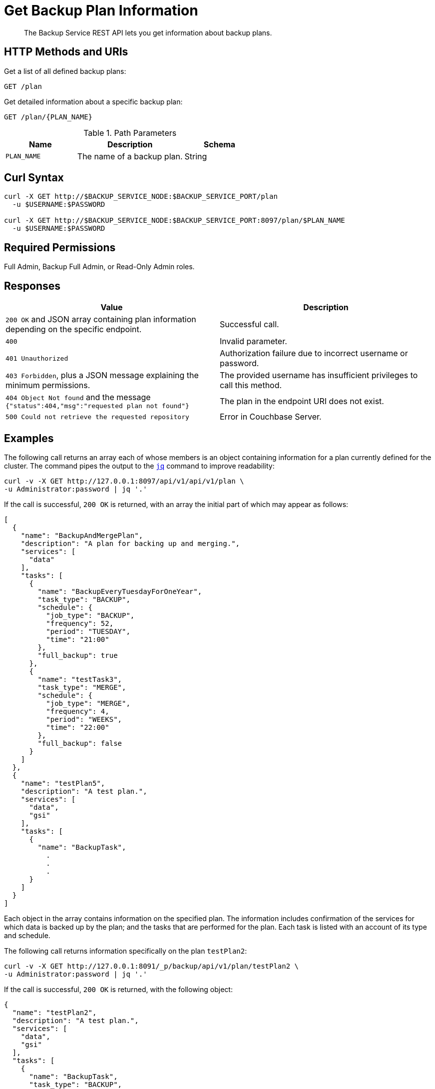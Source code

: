 = Get Backup Plan Information
:description: The Backup Service REST API lets you get information about backup plans.

[abstract]
{description}

[#http-methods-and-uris]
== HTTP Methods and URIs

Get a list of all defined backup plans:

----
GET /plan
----

Get detailed information about a specific backup plan:

----
GET /plan/{PLAN_NAME}
----

.Path Parameters
[cols="2,3,2"]
|===
|Name | Description | Schema

| `PLAN_NAME`
| The name of a backup plan. 
| String

|===

[#curl-syntax]
== Curl Syntax

----
curl -X GET http://$BACKUP_SERVICE_NODE:$BACKUP_SERVICE_PORT/plan
  -u $USERNAME:$PASSWORD

curl -X GET http://$BACKUP_SERVICE_NODE:$BACKUP_SERVICE_PORT:8097/plan/$PLAN_NAME
  -u $USERNAME:$PASSWORD
----

== Required Permissions

Full Admin, Backup Full Admin, or Read-Only Admin roles.



[#responses]
== Responses


|===
|Value | Description  

| `200 OK` and JSON array containing plan information depending on the specific endpoint.
| Successful call.

| `400` 
| Invalid parameter.

| `401 Unauthorized`
|  Authorization failure due to incorrect username or password.

| `403 Forbidden`, plus a JSON message explaining the minimum permissions.
| The provided username has insufficient privileges to call this method.

| `404 Object Not found` and the message `{"status":404,"msg":"requested plan not found"}`
| The plan in the endpoint URI does not exist.

| `500 Could not retrieve the requested repository`
| Error in Couchbase Server.

|===

[#examples]
== Examples

The following call returns an array each of whose members is an object containing information for a plan currently defined for the cluster.
The command pipes the output to the https://stedolan.github.io/jq[`jq`^] command to improve readability:

[source, console]
----
curl -v -X GET http://127.0.0.1:8097/api/v1/api/v1/plan \
-u Administrator:password | jq '.'
----

If the call is successful, `200 OK` is returned, with an array the initial part of which may appear as follows:


[source, json]
----
[
  {
    "name": "BackupAndMergePlan",
    "description": "A plan for backing up and merging.",
    "services": [
      "data"
    ],
    "tasks": [
      {
        "name": "BackupEveryTuesdayForOneYear",
        "task_type": "BACKUP",
        "schedule": {
          "job_type": "BACKUP",
          "frequency": 52,
          "period": "TUESDAY",
          "time": "21:00"
        },
        "full_backup": true
      },
      {
        "name": "testTask3",
        "task_type": "MERGE",
        "schedule": {
          "job_type": "MERGE",
          "frequency": 4,
          "period": "WEEKS",
          "time": "22:00"
        },
        "full_backup": false
      }
    ]
  },
  {
    "name": "testPlan5",
    "description": "A test plan.",
    "services": [
      "data",
      "gsi"
    ],
    "tasks": [
      {
        "name": "BackupTask",
          .
          .
          .
      }
    ]
  }
]
----

Each object in the array contains information on the specified plan.
The information includes confirmation of the services for which data is backed up by the plan; and the tasks that are performed for the plan.
Each task is listed with an account of its type and schedule.

The following call returns information specifically on the plan `testPlan2`:

[source, console]
----
curl -v -X GET http://127.0.0.1:8091/_p/backup/api/v1/plan/testPlan2 \
-u Administrator:password | jq '.'
----

If the call is successful, `200 OK` is returned, with the following object:

[source, json]
----
{
  "name": "testPlan2",
  "description": "A test plan.",
  "services": [
    "data",
    "gsi"
  ],
  "tasks": [
    {
      "name": "BackupTask",
      "task_type": "BACKUP",
      "schedule": {
        "job_type": "BACKUP",
        "frequency": 10,
        "period": "MINUTES"
      },
      "full_backup": false
    },
    {
      "name": "MergeTask",
      "task_type": "MERGE",
      "schedule": {
        "job_type": "MERGE",
        "frequency": 1,
        "period": "HOURS",
        "time": "22:00"
      },
      "full_backup": false
    }
  ]
}
----

The object contains information about the specified plan.
The information includes confirmation of the services for which data is backed up by the plan; and the tasks that are performed for the plan.
Each task is listed with an account of its type and schedule.


[#see-also]
== See Also

* For an overview of the Backup Service, see xref:learn:services-and-indexes/services/backup-service.adoc[].
* For a step-by-step guide to using Couchbase Server Web Console to configure and use the Backup Service, see xref:manage:manage-backup-and-restore/manage-backup-and-restore.adoc[].
* For Information about using the Backup Service REST API to create a plan, see  xref:rest-api:backup-create-and-edit-plans.adoc[].
* For information about deleting plans, see xref:rest-api:backup-delete-plan.adoc[].
